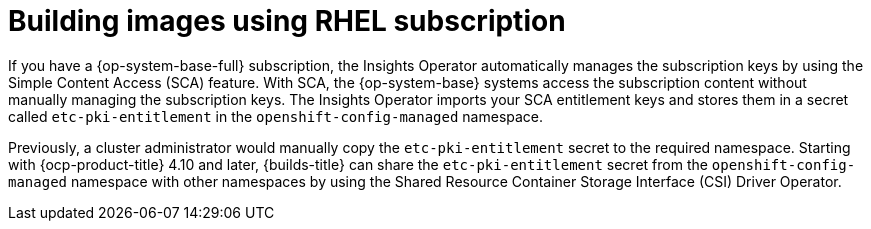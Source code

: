 // Module included in the following assemblies:
//
// * work_with_shared_resources/creating-shared-resource-csi-driver.adoc

:_mod-docs-content-type: CONCEPT

[id="building-images-using-RHEL-subscription_{context}"]
= Building images using RHEL subscription

If you have a {op-system-base-full} subscription, the Insights Operator automatically manages the subscription keys by using the Simple Content Access (SCA) feature. With SCA, the {op-system-base} systems access the subscription content without manually managing the subscription keys. The Insights Operator imports your SCA entitlement keys and stores them in a secret called `etc-pki-entitlement` in the `openshift-config-managed` namespace.

Previously, a cluster administrator would manually copy the `etc-pki-entitlement` secret to the required namespace. Starting with {ocp-product-title} 4.10 and later, {builds-title} can share the `etc-pki-entitlement` secret from the `openshift-config-managed` namespace with other namespaces by using the Shared Resource Container Storage Interface (CSI) Driver Operator.
